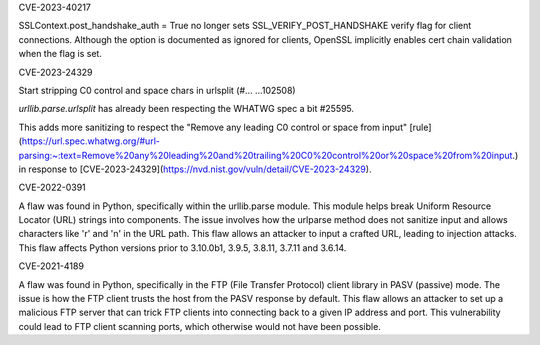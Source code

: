 .. bpo: 37428
.. date: 2024-02-15
.. nonce: 
.. release date: 2024-02-15
.. section: Core and Builtins

CVE-2023-40217

SSLContext.post_handshake_auth = True no longer sets
SSL_VERIFY_POST_HANDSHAKE verify flag for client connections. Although the
option is documented as ignored for clients, OpenSSL implicitly enables cert
chain validation when the flag is set.

.. bpo: ?
.. date: 2024-02-15
.. nonce: 
.. release date: 2024-02-15
.. section: Core and Builtins

CVE-2023-24329

Start stripping C0 control and space chars in urlsplit (#… …102508)

`urllib.parse.urlsplit` has already been respecting the WHATWG spec a bit #25595.

This adds more sanitizing to respect the "Remove any leading C0 control or space from input" [rule](https://url.spec.whatwg.org/#url-parsing:~:text=Remove%20any%20leading%20and%20trailing%20C0%20control%20or%20space%20from%20input.) in response to [CVE-2023-24329](https://nvd.nist.gov/vuln/detail/CVE-2023-24329).

.. bpo: 43882
.. date: 2024-02-15
.. nonce: 
.. release date: 2024-02-15
.. section: Core and Builtins

CVE-2022-0391

A flaw was found in Python, specifically within the urllib.parse module. This module helps break Uniform Resource Locator (URL) strings into components. The issue involves how the urlparse method does not sanitize input and allows characters like '\r' and '\n' in the URL path. This flaw allows an attacker to input a crafted URL, leading to injection attacks. This flaw affects Python versions prior to 3.10.0b1, 3.9.5, 3.8.11, 3.7.11 and 3.6.14.

.. bpo: 43285
.. date: 2024-02-15
.. nonce: 
.. release date: 2024-02-15
.. section: Core and Builtins

CVE-2021-4189

A flaw was found in Python, specifically in the FTP (File Transfer Protocol) client library in PASV (passive) mode. The issue is how the FTP client trusts the host from the PASV response by default. This flaw allows an attacker to set up a malicious FTP server that can trick FTP clients into connecting back to a given IP address and port. This vulnerability could lead to FTP client scanning ports, which otherwise would not have been possible.
